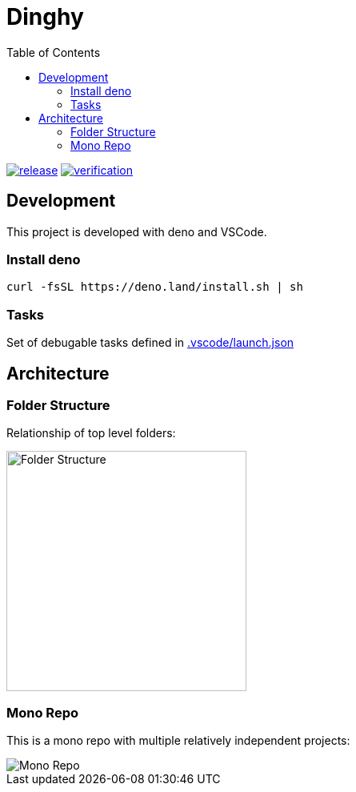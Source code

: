 = Dinghy
:toc:

image:https://github.com/dinghy/dinghy/actions/workflows/release.yml/badge.svg[release,link=https://github.com/dinghy/dinghy/actions/workflows/release.yml] image:https://github.com/dinghy/dinghy/actions/workflows/verification.yml/badge.svg[verification,link=https://github.com/dinghy/dinghy/actions/workflows/verification.yml]

== Development

This project is developed with deno and VSCode.

=== Install deno

    curl -fsSL https://deno.land/install.sh | sh

=== Tasks

Set of debugable tasks defined in https://github.com/dinghy/dinghy/blob/main/.vscode/launch.json[.vscode/launch.json]


== Architecture

=== Folder Structure

Relationship of top level folders:

image::examples/diagram/dinghy-architecutre/output/folder-structure.png[alt=Folder Structure,width=300]

=== Mono Repo

This is a mono repo with multiple relatively independent projects:

image::examples/diagram/dinghy-architecutre/output/mono-repo.png[Mono Repo]
